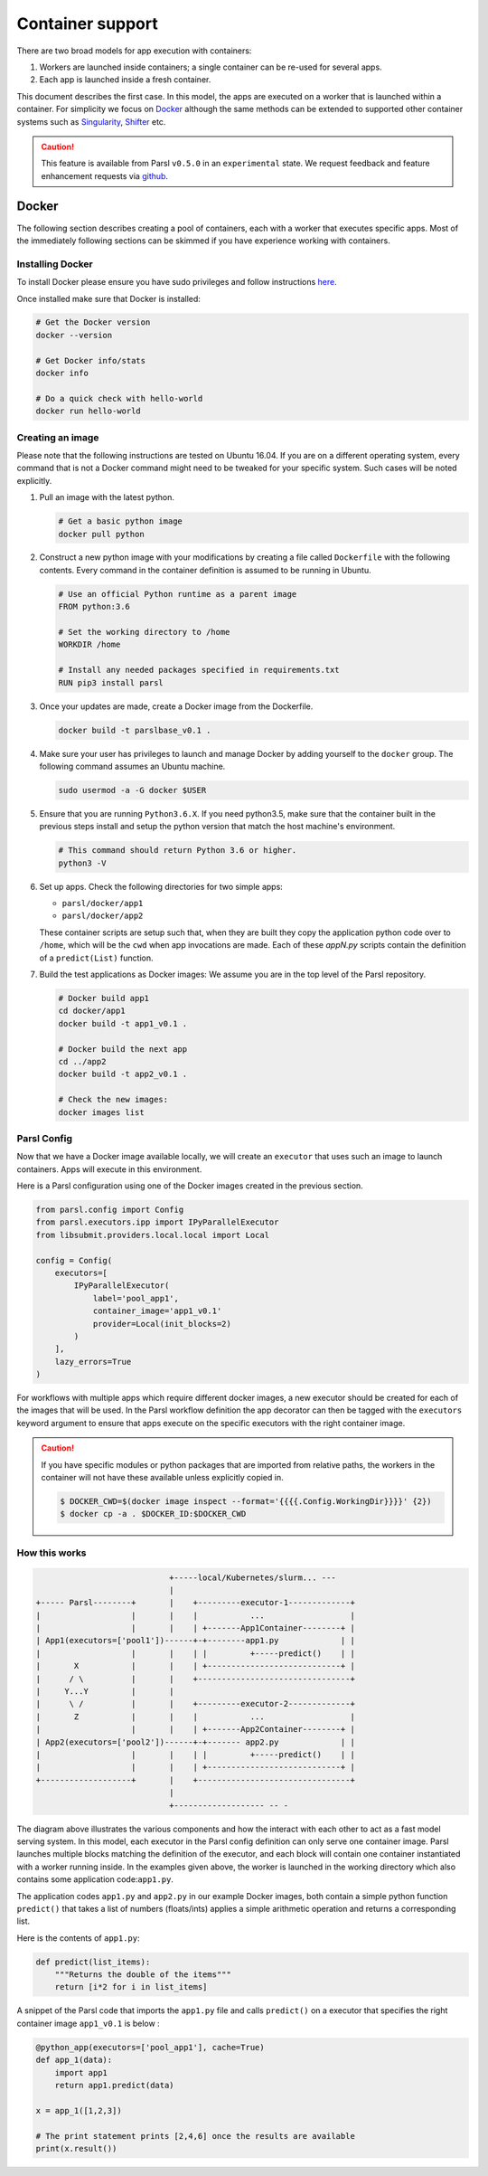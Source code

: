 Container support
=================

There are two broad models for app execution with containers:

1. Workers are launched inside containers; a single container can be re-used for several apps.
2. Each app is launched inside a fresh container.

This document describes the first case. In this model, the apps are executed on a worker that is launched within a container.
For simplicity we focus on `Docker <https://docs.docker.com/>`_ although the same methods can be extended
to supported other container systems such as `Singularity <http://singularity.lbl.gov/>`_,
`Shifter <https://www.nersc.gov/research-and-development/user-defined-images/>`_ etc.

.. caution::
   This feature is available from Parsl ``v0.5.0`` in an ``experimental`` state.
   We request feedback and feature enhancement requests via `github <https://github.com/Parsl/parsl/issues>`_.

Docker
------

The following section describes creating a pool of containers, each with a worker
that executes specific apps. Most of the immediately following sections can be skimmed
if you have experience working with containers.

Installing Docker
^^^^^^^^^^^^^^^^^

To install Docker please ensure you have sudo privileges and follow instructions
`here <https://docs.docker.com/install/>`_.

Once installed make sure that Docker is installed:

.. code-block:: bash

   # Get the Docker version
   docker --version

   # Get Docker info/stats
   docker info

   # Do a quick check with hello-world
   docker run hello-world


Creating an image
^^^^^^^^^^^^^^^^^

Please note that the following instructions are tested on Ubuntu 16.04. If you are on a different
operating system, every command that is not a Docker command might need to be tweaked for your
specific system. Such cases will be noted explicitly.

1. Pull an image with the latest python.

   .. code-block:: bash

      # Get a basic python image
      docker pull python

2. Construct a new python image with your modifications by creating a file called ``Dockerfile`` with
   the following contents. Every command in the container definition is assumed to be running in Ubuntu.

   .. code-block:: bash

      # Use an official Python runtime as a parent image
      FROM python:3.6

      # Set the working directory to /home
      WORKDIR /home

      # Install any needed packages specified in requirements.txt
      RUN pip3 install parsl


3. Once your updates are made, create a Docker image from the Dockerfile.

   .. code-block:: bash

      docker build -t parslbase_v0.1 .

4. Make sure your user has privileges to launch and manage Docker by adding yourself
   to the ``docker`` group. The following command assumes an Ubuntu machine.

   .. code-block:: bash

      sudo usermod -a -G docker $USER


5. Ensure that you are running ``Python3.6.X``. If you need python3.5, make sure that
   the container built in the previous steps install and setup the python version that
   match the host machine's environment.

   .. code-block:: bash

      # This command should return Python 3.6 or higher.
      python3 -V

6. Set up apps. Check the following directories for two simple apps:

   * ``parsl/docker/app1``
   * ``parsl/docker/app2``

   These container scripts are setup such that, when they are built they copy the application
   python code over to ``/home``, which will be the ``cwd`` when app invocations
   are made. Each of these `appN.py` scripts contain the definition of a ``predict(List)``
   function.

7. Build the test applications as Docker images:
   We assume you are in the top level of the Parsl repository.

   .. code-block:: bash

      # Docker build app1
      cd docker/app1
      docker build -t app1_v0.1 .

      # Docker build the next app
      cd ../app2
      docker build -t app2_v0.1 .

      # Check the new images:
      docker images list


Parsl Config
^^^^^^^^^^^^

Now that we have a Docker image available locally, we will create an ``executor`` that
uses such an image to launch containers. Apps will execute in this environment.

Here is a Parsl configuration using one of the Docker images created in the previous section.

.. code-block:: python

    from parsl.config import Config
    from parsl.executors.ipp import IPyParallelExecutor
    from libsubmit.providers.local.local import Local

    config = Config(
        executors=[
            IPyParallelExecutor(
                label='pool_app1',
                container_image='app1_v0.1'
                provider=Local(init_blocks=2)
            )
        ],
        lazy_errors=True
    )

For workflows with multiple apps which require different docker images, a new executor should be
created for each of the images that will be used. In the Parsl workflow definition the app
decorator can then be tagged with the ``executors`` keyword argument to ensure that apps execute
on the specific executors with the right container image.

.. caution::
   If you have specific modules or python packages that are imported from relative paths,
   the workers in the container will not have these available unless explicitly copied in.

   .. code-block:: bash

       $ DOCKER_CWD=$(docker image inspect --format='{{{{.Config.WorkingDir}}}}' {2})
       $ docker cp -a . $DOCKER_ID:$DOCKER_CWD

How this works
^^^^^^^^^^^^^^

.. code-block:: bash

                               +-----local/Kubernetes/slurm... ---
                               |
   +----- Parsl--------+       |    +---------executor-1-------------+
   |                   |       |    |           ...                  |
   |                   |       |    | +-------App1Container--------+ |
   | App1(executors=['pool1'])------+-+--------app1.py             | |
   |                   |       |    | |         +-----predict()    | |
   |       X           |       |    | +----------------------------+ |
   |      / \          |       |    +--------------------------------+
   |     Y...Y         |       |
   |      \ /          |       |    +---------executor-2-------------+
   |       Z           |       |    |           ...                  |
   |                   |       |    | +-------App2Container--------+ |
   | App2(executors=['pool2'])------+-+------- app2.py             | |
   |                   |       |    | |         +-----predict()    | |
   |                   |       |    | +----------------------------+ |
   +-------------------+       |    +--------------------------------+
                               |
                               +------------------- -- -


The diagram above illustrates the various components and how the interact with
each other to act as a fast model serving system. In this model, each executor in the Parsl
config definition can only serve one container image. Parsl launches multiple blocks
matching the definition of the executor, and each block will contain one container instantiated
with a worker running inside. In the examples given above, the worker is launched in the
working directory which also contains some application code:``app1.py``.

The application codes ``app1.py`` and ``app2.py`` in our example Docker images, both
contain a simple python function ``predict()`` that takes a list of numbers (floats/ints) applies
a simple arithmetic operation and returns a corresponding list.

Here is the contents of ``app1.py``:

.. code-block:: python

    def predict(list_items):
        """Returns the double of the items"""
        return [i*2 for i in list_items]

A snippet of the Parsl code that imports the ``app1.py`` file and calls ``predict()`` on a executor
that specifies the right container image ``app1_v0.1`` is below :

.. code-block:: python

    @python_app(executors=['pool_app1'], cache=True)
    def app_1(data):
        import app1
        return app1.predict(data)

    x = app_1([1,2,3])

    # The print statement prints [2,4,6] once the results are available
    print(x.result())
